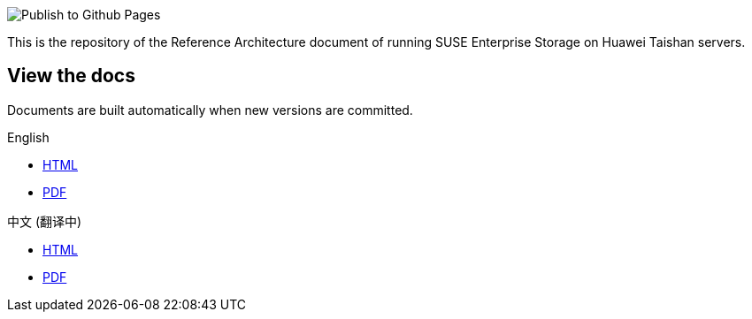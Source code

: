 image::https://github.com/kailiu42/RA-Huawei-Taihsan-SES/workflows/Publish%20to%20Github%20Pages/badge.svg[Publish to Github Pages]

This is the repository of the Reference Architecture document of running SUSE Enterprise Storage on Huawei Taishan servers.

== View the docs
Documents are built automatically when new versions are committed.

.English
* https://kailiu42.github.io/RA-Huawei-Taihsan-SES/en/[HTML]
* https://kailiu42.github.io/RA-Huawei-Taihsan-SES/en/Taishan-SES_en.pdf[PDF]

.中文 (翻译中)
* https://kailiu42.github.io/RA-Huawei-Taihsan-SES/zh_CN/[HTML]
* https://kailiu42.github.io/RA-Huawei-Taihsan-SES/zh_CN/Taishan-SES_zh_CN.pdf[PDF]
